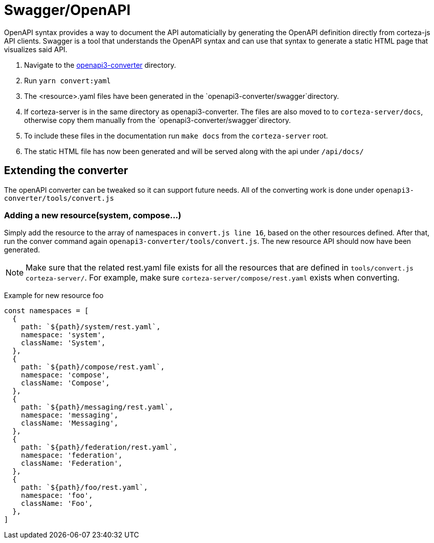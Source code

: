 = Swagger/OpenAPI

OpenAPI syntax provides a way to document the API automaticially by generating the OpenAPI definition directly from corteza-js API clients.
Swagger is a tool that understands the OpenAPI syntax and can use that syntax to generate a static HTML page that visualizes said API.

1. Navigate to the https://github.com/cortezaproject/openapi3-converter/tree/develop[openapi3-converter] directory.
2. Run `yarn convert:yaml`
3. The <resource>.yaml files have been generated in the `openapi3-converter/swagger`directory.
4. If corteza-server is in the same directory as openapi3-converter. The files are also moved to to `corteza-server/docs`, otherwise copy them manually from the `openapi3-converter/swagger`directory.
5. To include these files in the documentation run `make docs` from the `corteza-server` root.
6. The static HTML file has now been generated and will be served along with the api under `/api/docs/`

== Extending the converter
The openAPI converter can be tweaked so it can support future needs. All of the converting work is done under `openapi3-converter/tools/convert.js`

=== Adding a new resource(system, compose...)
Simply add the resource to the array of namespaces in `convert.js line 16`, based on the other resources defined.
After that, run the conver command again `openapi3-converter/tools/convert.js`. 
The new resource API should now have been generated.

[NOTE]
====
Make sure that the related rest.yaml file exists for all the resources that are defined in `tools/convert.js` `corteza-server/`.
For example, make sure `corteza-server/compose/rest.yaml` exists when converting.
====


Example for new resource foo::
[source,js]
----
const namespaces = [
  {
    path: `${path}/system/rest.yaml`,
    namespace: 'system',
    className: 'System',
  },
  {
    path: `${path}/compose/rest.yaml`,
    namespace: 'compose',
    className: 'Compose',
  },
  {
    path: `${path}/messaging/rest.yaml`,
    namespace: 'messaging',
    className: 'Messaging',
  },
  {
    path: `${path}/federation/rest.yaml`,
    namespace: 'federation',
    className: 'Federation',
  },
  {
    path: `${path}/foo/rest.yaml`,
    namespace: 'foo',
    className: 'Foo',
  },
]
----


